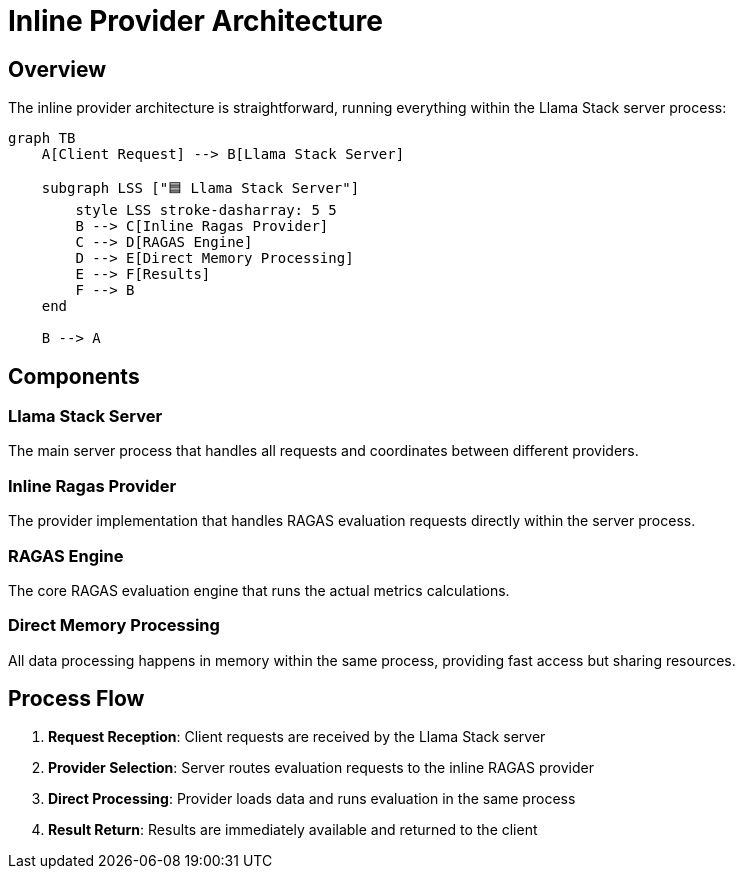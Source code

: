 = Inline Provider Architecture
:navtitle: Architecture

== Overview

The inline provider architecture is straightforward, running everything within the Llama Stack server process:

[mermaid]
----
graph TB
    A[Client Request] --> B[Llama Stack Server]
    
    subgraph LSS ["🟦 Llama Stack Server"]
        style LSS stroke-dasharray: 5 5
        B --> C[Inline Ragas Provider]
        C --> D[RAGAS Engine]
        D --> E[Direct Memory Processing]
        E --> F[Results]
        F --> B
    end
    
    B --> A
----

== Components

=== Llama Stack Server
The main server process that handles all requests and coordinates between different providers.

=== Inline Ragas Provider
The provider implementation that handles RAGAS evaluation requests directly within the server process.

=== RAGAS Engine
The core RAGAS evaluation engine that runs the actual metrics calculations.

=== Direct Memory Processing
All data processing happens in memory within the same process, providing fast access but sharing resources.

== Process Flow

1. **Request Reception**: Client requests are received by the Llama Stack server
2. **Provider Selection**: Server routes evaluation requests to the inline RAGAS provider
3. **Direct Processing**: Provider loads data and runs evaluation in the same process
4. **Result Return**: Results are immediately available and returned to the client

